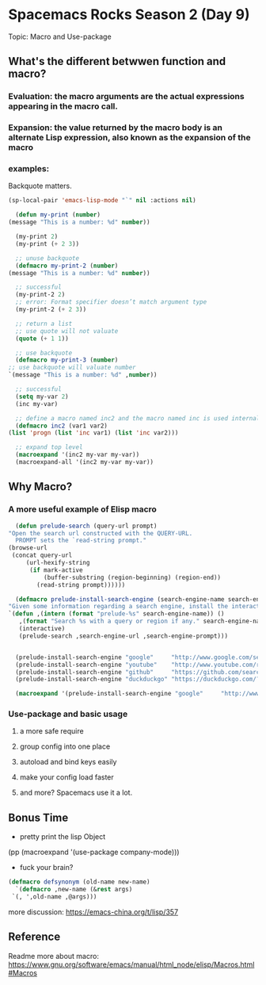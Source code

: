 * Spacemacs Rocks Season 2 (Day 9)
  
  Topic: Macro and Use-package

** COMMENT What is macro?
   Code which generate code?

   #+BEGIN_SRC emacs-lisp
     ;; define a variable named my-var
     (setq my-var 1)
     (setq my-var (+ 1 my-var))

     ;; define a macro named inc
     (defmacro inc (var)
       (list 'setq var (list '1+ var)))

     ;; call the macro
     (inc my-var) ;; add a new language

     ;; expand the defined macro
     (macroexpand '(inc my-var))

     ;; define a function named defun
     (defun inc-v2 (var)
       (setq var (1+ var)))

     ;; call the function
     (inc-v2 my-var)
   #+END_SRC

   Write macro is almost the same as writing function in elisp.

** What's the different betwwen function and macro?
*** Evaluation: the macro arguments are the actual expressions appearing in the macro call.

*** Expansion: the value returned by the macro body is an alternate Lisp expression, also known as the expansion of the macro
    
*** examples:
    Backquote matters.

    #+BEGIN_SRC emacs-lisp
      (sp-local-pair 'emacs-lisp-mode "`" nil :actions nil)
    #+END_SRC

    #+BEGIN_SRC emacs-lisp
      (defun my-print (number)
	(message "This is a number: %d" number))

      (my-print 2)
      (my-print (+ 2 3))

      ;; unuse backquote
      (defmacro my-print-2 (number)
	(message "This is a number: %d" number))

      ;; successful
      (my-print-2 2)
      ;; error: Format specifier doesn’t match argument type
      (my-print-2 (+ 2 3))

      ;; return a list
      ;; use quote will not valuate
      (quote (+ 1 1))

      ;; use backquote
      (defmacro my-print-3 (number)
	;; use backquote will valuate number
	`(message "This is a number: %d" ,number))

      ;; successful
      (setq my-var 2)
      (inc my-var)

      ;; define a macro named inc2 and the macro named inc is used internally
      (defmacro inc2 (var1 var2)
	(list 'progn (list 'inc var1) (list 'inc var2)))

      ;; expand top level
      (macroexpand '(inc2 my-var my-var))
      (macroexpand-all '(inc2 my-var my-var))
    #+END_SRC

** Why Macro?
***  A more useful example of Elisp macro
    #+BEGIN_SRC emacs-lisp
      (defun prelude-search (query-url prompt)
	"Open the search url constructed with the QUERY-URL.
      PROMPT sets the `read-string prompt."
	(browse-url
	 (concat query-url
		 (url-hexify-string
		  (if mark-active
		      (buffer-substring (region-beginning) (region-end))
		    (read-string prompt))))))

      (defmacro prelude-install-search-engine (search-engine-name search-engine-url search-engine-prompt)
	"Given some information regarding a search engine, install the interactive command to search through them"
	`(defun ,(intern (format "prelude-%s" search-engine-name)) ()
	   ,(format "Search %s with a query or region if any." search-engine-name)
	   (interactive)
	   (prelude-search ,search-engine-url ,search-engine-prompt)))


      (prelude-install-search-engine "google"     "http://www.google.com/search?q="              "Google: ")
      (prelude-install-search-engine "youtube"    "http://www.youtube.com/results?search_query=" "Search YouTube: ")
      (prelude-install-search-engine "github"     "https://github.com/search?q="                 "Search GitHub: ")
      (prelude-install-search-engine "duckduckgo" "https://duckduckgo.com/?t=lm&q="              "Search DuckDuckGo: ")

      (macroexpand '(prelude-install-search-engine "google"     "http://www.google.com/search?q="              "Google: "))
    #+END_SRC

*** Use-package and basic usage
**** a more safe require

**** group config into one place

**** autoload and bind keys easily

**** make your config load faster

**** and more? Spacemacs use it a lot.

** Bonus Time
   - pretty print the lisp Object
   (pp (macroexpand '(use-package company-mode)))

   - fuck your brain?
   #+BEGIN_SRC emacs-lisp
     (defmacro defsynonym (old-name new-name)
       `(defmacro ,new-name (&rest args)
	  `(, ',old-name ,@args)))
   #+END_SRC

   more discussion: https://emacs-china.org/t/lisp/357

** Reference
   Readme more about macro: https://www.gnu.org/software/emacs/manual/html_node/elisp/Macros.html#Macros
